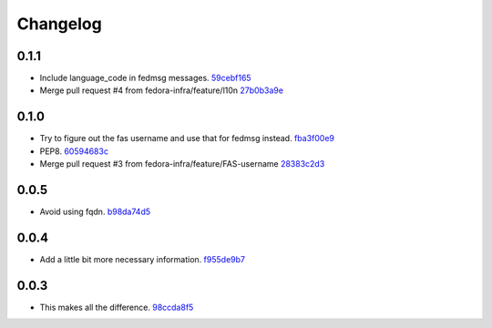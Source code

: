 Changelog
=========

0.1.1
-----

- Include language_code in fedmsg messages. `59cebf165 <https://github.com/fedora-infra/askbot-fedmsg/commit/59cebf16569bbbac690f0509a4e5d8da3cd9ecbc>`_
- Merge pull request #4 from fedora-infra/feature/l10n `27b0b3a9e <https://github.com/fedora-infra/askbot-fedmsg/commit/27b0b3a9ee3ec4c35a602c38645cf7354bcdd417>`_

0.1.0
-----

- Try to figure out the fas username and use that for fedmsg instead. `fba3f00e9 <https://github.com/fedora-infra/askbot-fedmsg/commit/fba3f00e98b47e5ba90aa3c24e15baa259c28392>`_
- PEP8. `60594683c <https://github.com/fedora-infra/askbot-fedmsg/commit/60594683cc46a2acc6f2572d5eb159ac47e787f2>`_
- Merge pull request #3 from fedora-infra/feature/FAS-username `28383c2d3 <https://github.com/fedora-infra/askbot-fedmsg/commit/28383c2d3ab38c266ab3592fedf44991c5308ab0>`_

0.0.5
-----

- Avoid using fqdn. `b98da74d5 <https://github.com/fedora-infra/askbot-fedmsg/commit/b98da74d581488c716f7225d2d8c2f7eb382b24d>`_

0.0.4
-----

- Add a little bit more necessary information. `f955de9b7 <https://github.com/fedora-infra/askbot-fedmsg/commit/f955de9b7ea443f4c89eec10d9aa936821e57272>`_

0.0.3
-----

- This makes all the difference. `98ccda8f5 <https://github.com/fedora-infra/askbot-fedmsg/commit/98ccda8f58bcbbb44f2c2fb80fca6d66f2e3333a>`_
